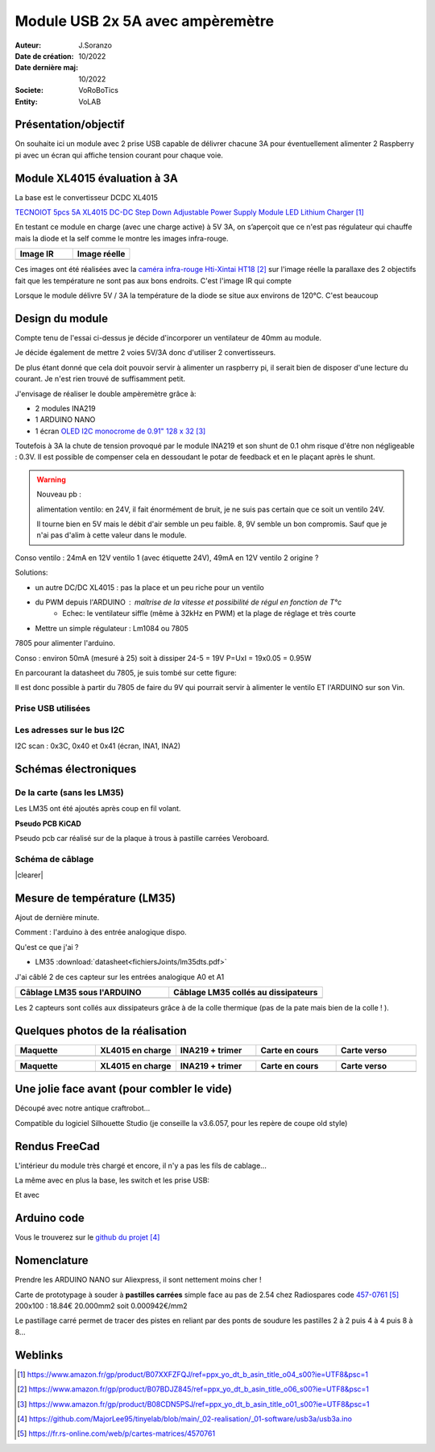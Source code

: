 ++++++++++++++++++++++++++++++++++++++++++++++++++++++++++++++++++++++++++++++++++++++++++++++++++++
Module USB 2x 5A avec ampèremètre
++++++++++++++++++++++++++++++++++++++++++++++++++++++++++++++++++++++++++++++++++++++++++++++++++++
.. image:: images/usb2x3a/moduleUSB2x3AComplet.jpg 
   :width: 300 px
   :align: right

:Auteur: J.Soranzo
:Date de création: 10/2022
:Date dernière maj: 10/2022
:Societe: VoRoBoTics
:Entity: VoLAB




.. |clearer|  raw:: html

   <div class="clearer"></div>



====================================================================================================
Présentation/objectif
====================================================================================================
On souhaite ici un module avec 2 prise USB capable de délivrer chacune 3A pour éventuellement 
alimenter 2 Raspberry pi avec un écran qui affiche tension courant pour chaque voie.

====================================================================================================
Module XL4015 évaluation à 3A
====================================================================================================

La base est le convertisseur DCDC XL4015

`TECNOIOT 5pcs 5A XL4015 DC-DC Step Down Adjustable Power Supply Module LED Lithium Charger`_
    
.. _`TECNOIOT 5pcs 5A XL4015 DC-DC Step Down Adjustable Power Supply Module LED Lithium Charger` : https://www.amazon.fr/gp/product/B07XXFZFQJ/ref=ppx_yo_dt_b_asin_title_o04_s00?ie=UTF8&psc=1

En testant ce module en charge (avec une charge active) à 5V 3A, on s’aperçoit que ce n'est pas 
régulateur qui chauffe mais la diode et la self comme le montre les images infra-rouge.

.. |aliasXL4015IR_1| image:: images/XL4015IR.jpg
   :width: 200 px

.. |aliasXL4015IR_2| image:: images/XL4015TestImageReelle.jpg
  :width: 200 px

.. list-table::
   :widths: 27 27 
   :header-rows: 1

   * - Image IR
     - Image réelle

   * - |aliasXL4015IR_1|
     - |aliasXL4015IR_2|

Ces images ont été réalisées avec la `caméra infra-rouge Hti-Xintai HT18`_ sur l'image réelle la 
parallaxe des 2 objectifs fait que les température ne sont  pas aux bons endroits. C'est l'image IR
qui compte

.. _`caméra infra-rouge Hti-Xintai HT18` : https://www.amazon.fr/gp/product/B07BDJZ845/ref=ppx_yo_dt_b_asin_title_o06_s00?ie=UTF8&psc=1

Lorsque le module délivre 5V / 3A la température de la diode se situe aux environs de 120°C. C'est 
beaucoup

====================================================================================================
Design du module
====================================================================================================
Compte tenu de l'essai ci-dessus je décide d'incorporer un ventilateur de 40mm au module.

Je décide également de mettre 2 voies 5V/3A donc d'utiliser 2 convertisseurs.

De plus étant donné que cela doit pouvoir servir à alimenter un raspberry pi, il serait bien de 
disposer d'une lecture du courant. Je n'est rien trouvé de suffisamment petit.

J'envisage de réaliser le double ampèremètre grâce à:

- 2 modules INA219
- 1 ARDUINO NANO
- 1 écran `OLED I2C monocrome de 0.91" 128 x 32`_

.. image:: images/oled128x32.jpg 
   :width: 300 px


.. _`OLED I2C monocrome de 0.91" 128 x 32` : https://www.amazon.fr/gp/product/B08CDN5PSJ/ref=ppx_yo_dt_b_asin_title_o01_s00?ie=UTF8&psc=1

Toutefois à 3A la chute de tension provoqué par le module INA219 et son shunt de 0.1 ohm risque 
d'être non négligeable : 0.3V. Il est possible de compenser cela en dessoudant le potar de feedback 
et en le plaçant après le shunt.


.. WARNING::

   Nouveau pb : 
   
   alimentation ventilo: en 24V, il fait énormément de bruit, je ne suis pas certain que 
   ce soit un ventilo 24V. 
   
   Il tourne bien en 5V mais le débit d'air semble un peu faible. 8, 9V
   semble un bon compromis. Sauf que je n'ai pas d'alim à cette valeur dans le module.

Conso ventilo : 24mA en 12V ventilo 1 (avec étiquette 24V), 49mA en 12V ventilo 2 origine ?

Solutions:

- un autre DC/DC XL4015 : pas la place et un peu riche pour un ventilo
- du PWM depuis l'ARDUINO : maîtrise de la vitesse et possibilité de régul en fonction de T°c
      - Echec: le ventilateur siffle (même à 32kHz en PWM) et la plage de réglage et très courte
- Mettre un simple régulateur : Lm1084 ou 7805


7805 pour alimenter l'arduino.

Conso : environ 50mA (mesuré à 25) soit à dissiper 24-5 = 19V P=UxI = 19x0.05 = 0.95W

En parcourant la datasheet du 7805, je suis tombé sur cette figure:

.. image:: images/7805_high_output.JPG 
   :align: center

Il est donc possible à partir du 7805 de faire du 9V qui pourrait servir à alimenter le ventilo ET 
l'ARDUINO sur son  Vin.

Prise USB utilisées
----------------------------------------------------------------------------------------------------
.. image:: images/usbBreakOutBoard.jpg 
   :width: 300 px


Les adresses sur le bus I2C
----------------------------------------------------------------------------------------------------
I2C scan : 0x3C, 0x40 et 0x41 (écran, INA1, INA2)

====================================================================================================
Schémas électroniques
====================================================================================================
De la carte (sans les LM35)
----------------------------------------------------------------------------------------------------

.. image:: images/usb5V3AOledSch.jpg 
   :width: 600 px

Les LM35 ont été ajoutés après coup en fil volant.

**Pseudo PCB KiCAD**

.. image:: images/usb2x3a_pseudoPCB.jpg 
   :width: 600 px

Pseudo pcb car réalisé sur de la plaque à trous à pastille carrées Veroboard.

Schéma de câblage
----------------------------------------------------------------------------------------------------
.. image:: images/usb2x3ACablage221009_1106.svg
   :width: 600 px

|clearer|

.. image:: images/usb2x3ACablage_filaire221020_0026.svg
   :width: 600 px


====================================================================================================
Mesure de température (LM35)
====================================================================================================
Ajout de dernière minute.

Comment : l'arduino à des entrée analogique dispo.

Qu'est ce que j'ai ?

- LM35 :download:`datasheet<fichiersJoints/lm35dts.pdf>`

J'ai câblé 2 de ces capteur sur les entrées analogique A0 et A1

.. |LM35_cablage01| image:: images/USB2X3A_LM35Cablage01.png
   :width: 200 px

.. |LM35_cablage02| image:: images/USB2X3A_LM35Cablage02.png
  :width: 200 px

.. list-table::
   :widths: 27 27 
   :header-rows: 1

   * - Câblage LM35 sous l'ARDUINO
     - Câblage LM35 collés au dissipateurs

   * - |LM35_cablage01|
     - |LM35_cablage02|

Les 2 capteurs sont collés aux dissipateurs grâce à de la colle thermique 
(pas de la pate mais bien de la colle ! ).

.. image:: images/colleThermique.jpg 
   :width: 300 px

====================================================================================================
Quelques photos de la réalisation
====================================================================================================

.. |aliasImage1| image:: images/usb2x3a/mequettagePrelimi.jpg
   :width: 200 px

.. |aliasImage2| image:: images/usb2x3a/xl4015EnCharge.jpg
  :width: 200 px

.. |aliasImage3| image:: images/usb2x3a/ina219EtTrimerDeporte.jpg
  :width: 200 px

.. |aliasImage4| image:: images/usb2x3a/carteEnCoursDeSoudure.jpg
  :width: 200 px

.. |aliasImage5| image:: images/usb2x3a/carteEnCoursDeSoudureRecto.jpg
  :width: 200 px

.. list-table::
   :widths: 20 20 20 20 20
   :header-rows: 1

   * - Maquette
     - XL4015 en charge
     - INA219 + trimer
     - Carte en cours
     - Carte verso

   * - |aliasImage1|
     - |aliasImage2|
     - |aliasImage3|
     - |aliasImage4|
     - |aliasImage5|

.. |aliasImage6| image:: images/usb2x3a/decoupeDissipateurALaDremel.jpg
   :width: 200 px

.. |aliasImage7| image:: images/usb2x3a/carteEssaiStatique.jpg
  :width: 200 px

.. |aliasImage8| image:: images/usb2x3a/cablageFaceAvantEtBase.jpg
  :width: 200 px

.. |aliasImage9| image:: images/usb2x3a/connexionFavBase.jpg
  :width: 200 px

.. |aliasImage10| image:: images/usb2x3a/essaisTemp.jpg
  :width: 200 px

.. list-table::
   :widths: 20 20 20 20 20
   :header-rows: 1

   * - Maquette
     - XL4015 en charge
     - INA219 + trimer
     - Carte en cours
     - Carte verso

   * - |aliasImage6|
     - |aliasImage7|
     - |aliasImage8|
     - |aliasImage9|
     - |aliasImage10|


====================================================================================================
Une jolie face avant (pour combler le vide)
====================================================================================================

.. image:: ../../_02-realisation/_02-hardware/usb5v3a_v2_fav/fav221017_2030.svg
   :width: 300 px

Découpé avec notre antique craftrobot...

.. image:: images/craftrobot.jpg 
   :width: 300 px

Compatible du logiciel Silhouette Studio (je conseille la v3.6.057, pour les repère de coupe old
style)

====================================================================================================
Rendus FreeCad
====================================================================================================
L'intérieur du module très chargé et encore, il n'y a pas les fils de cablage...

.. image:: images/usb2x3Av2_interne.jpg 
   :width: 600 px

La même avec en plus la base, les switch et les prise USB:

.. image:: images/usb2x3Av2_sansFAV.jpg 
   :width: 400 px

Et avec

.. image:: images/usb2x3Av2_avecFAV.jpg 
   :width: 400 px

====================================================================================================
Arduino code
====================================================================================================
.. image:: images/ArduinoCommunityLogo_SVG.svg 
   :align: center


.. image:: images/docIcon.svg 
   :align: left


Vous le trouverez sur le `github du projet`_

.. _`github du projet` : https://github.com/MajorLee95/tinyelab/blob/main/_02-realisation/_01-software/usb3a/usb3a.ino

====================================================================================================
Nomenclature
====================================================================================================

.. csv-table:: Nomenclature USB5V 3A
   :file: ../../_02-realisation/_03-cao_3D/mesCreations/moduleUSB3A/nomUSB3A.csv
   :delim: ,
   :encoding: UTF-8
   :align: left
   :header-rows: 1

Prendre les ARDUINO NANO sur Aliexpress, il sont nettement moins cher !

.. index::
    single: Veroboard

.. _refVeroboard:

Carte de prototypage à souder à **pastilles carrées** simple face au pas de 2.54 chez
Radiospares code `457-0761`_ 200x100 : 18.84€ 20.000mm2 soit 0.000942€/mm2

.. _`457-0761` : https://fr.rs-online.com/web/p/cartes-matrices/4570761

.. image:: images/veroboardPastilleCaree.jpg 
   :width: 300 px

Le pastillage carré permet de tracer des pistes en reliant par des ponts de soudure les pastilles
2 à 2 puis 4 à 4 puis 8 à 8...

====================================================================================================
Weblinks
====================================================================================================

.. target-notes::